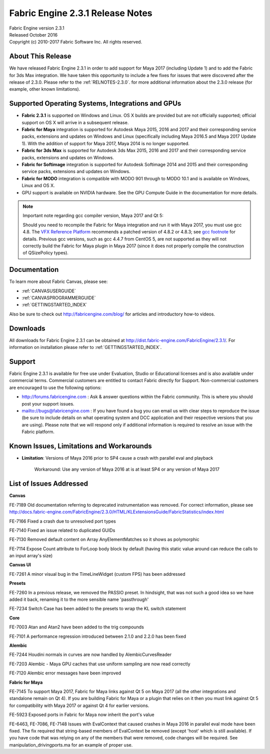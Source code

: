 .. _RELNOTES-2.3.1:

Fabric Engine 2.3.1 Release Notes
=================================================

.. image:: /images/FE_logo_345_60.*
   :width: 345px
   :height: 60px

| Fabric Engine version 2.3.1
| Released October 2016
| Copyright (c) 2010-2017 Fabric Software Inc. All rights reserved.

About This Release
------------------

We have released Fabric Engine 2.3.1 in order to add support for Maya 2017 (including Update 1) and to add the Fabric for 3ds Max
integration. We have taken this opportunity to include a few fixes for issues that were discovered after the release of 2.3.0.
Please refer to the :ref:`RELNOTES-2.3.0`. for more additional information about the 2.3.0 release (for example, other known
limitations).

Supported Operating Systems, Integrations and GPUs
--------------------------------------------------

- **Fabric 2.3.1** is supported on Windows and Linux. OS X builds are provided but are not officially supported; official support on OS X will arrive in a subsequent release.
- **Fabric for Maya** integration is supported for Autodesk Maya 2015, 2016 and 2017  and their corresponding service packs, extensions and updates on Windows and Linux (specifically including Maya 2016.5 and Maya 2017 Update 1). With the addition of support for Maya 2017, Maya 2014 is no longer supported.
- **Fabric for 3ds Max** is supported for Autodesk 3ds Max 2015, 2016 and 2017 and their corresponding service packs, extensions and updates on Windows.
- **Fabric for Softimage** integration is supported for Autodesk Softimage 2014 and 2015 and their corresponding service packs, extensions and updates on Windows.
- **Fabric for MODO** integration is compatible with MODO 901 through to MODO 10.1 and is available on Windows, Linux and OS X.
- GPU support is available on NVIDIA hardware. See the GPU Compute Guide in the documentation for more details.

.. note:: Important note regarding gcc compiler version, Maya 2017 and Qt 5:

 Should you need to recompile the Fabric for Maya integration and run it with Maya 2017, you must use gcc 4.8. The `VFX Reference Platform`_ recommends a patched version of 4.8.2 or 4.8.3; see `gcc footnote`_ for details. Previous gcc versions, such as gcc 4.4.7 from CentOS 5, are not supported as they will not correctly build the Fabric for Maya plugin in Maya 2017 (since it does not properly compile the construction of QSizePolicy types).

.. _VFX Reference Platform: http://www.vfxplatform.com
.. _gcc footnote: http://www.vfxplatform.com/#footnote-gcc

Documentation
-------------

To learn more about Fabric Canvas, please see:

- :ref:`CANVASUSERGUIDE`
- :ref:`CANVASPROGRAMMERGUIDE`
- :ref:`GETTINGSTARTED_INDEX`

Also be sure to check out http://fabricengine.com/blog/ for articles and introductory how-to videos.

Downloads
---------

All downloads for Fabric Engine 2.3.1 can be obtained at http://dist.fabric-engine.com/FabricEngine/2.3.1/.  For information on installation please refer to :ref:`GETTINGSTARTED_INDEX`.

Support
-------

Fabric Engine 2.3.1 is available for free use under Evaluation, Studio or Educational licenses and is also available under commercial terms. Commercial customers are entitled to contact Fabric directly for Support. Non-commercial customers are encouraged to use the following options:

- http://forums.fabricengine.com : Ask & answer questions within the Fabric community. This is where you should post your support issues.
- mailto://bugs@fabricengine.com : If you have found a bug you can email us with clear steps to reproduce the issue (be sure to include details on what operating system and DCC application and their respective versions that you are using). Please note that we will respond only if additional information is required to resolve an issue with the Fabric platform.

.. _knownissues-2.3.1:

Known Issues, Limitations and Workarounds
-----------------------------------------

- **Limitation**: Versions of Maya 2016 prior to SP4 cause a crash with parallel eval and playback

    Workaround: Use any version of Maya 2016 at is at least SP4 or any version of Maya 2017

.. _fixes-2.3.1:

List of Issues Addressed
--------------------------------

**Canvas**

FE-7189 Old documentation referring to deprecated instrumentation was removed. For correct information, please see http://docs.fabric-engine.com/FabricEngine/2.3.0/HTML/KLExtensionsGuide/FabricStatistics/index.html

FE-7166 Fixed a crash due to unresolved port types

FE-7140 Fixed an issue related to duplicated GUIDs

FE-7130 Removed default content on Array AnyElementMatches so it shows as polymorphic

FE-7114 Expose Count attribute to ForLoop body block by default (having this static value around can reduce the calls to an input array's size)

**Canvas UI**

FE-7261	A minor visual bug in the TimeLineWidget (custom FPS) has been addressed

**Presets**

FE-7260	In a previous release, we removed the PASSIO preset. In hindsight, that was not such a good idea so we have added it back, renaming it to the more sensible name 'passthrough'

FE-7234	Switch Case has been added to the presets to wrap the KL switch statement


**Core**

FE-7003	Atan and Atan2 have been added to the trig compounds

FE-7101 A performance regression introduced between 2.1.0 and 2.2.0 has been fixed

**Alembic**

FE-7244	Houdini normals in curves are now handled by AlembicCurvesReader

FE-7203	Alembic - Maya GPU caches  that use uniform sampling are now read correctly

FE-7120  Alembic error messages have been improved

**Fabric for Maya**

FE-7145 To support Maya 2017, Fabric for Maya links against Qt 5 on Maya 2017 (all the other integrations and standalone remain on Qt 4). If you are building Fabric for Maya or a plugin that relies on it then you must link against Qt 5 for compatibility with Maya 2017 or against Qt 4 for earlier versions.

FE-5923 Exposed ports in Fabric for Maya now inherit the port's value


FE-6463, FE-7086, FE-7148 Issues with EvalContext that caused crashes in Maya 2016 in parallel eval mode have been fixed. The  fix required that string-based members of EvalContext be removed (except 'host' which is still available).  If you have code that was relying on any of the members that were removed, code changes will be required. See manipulation_drivingports.ma for an example of proper use.

